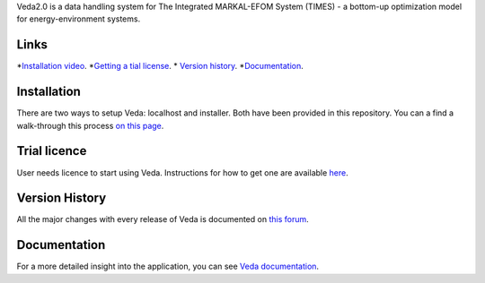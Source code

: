 Veda2.0 is a data handling system for The Integrated MARKAL-EFOM System (TIMES) - a bottom-up optimization model for energy-environment systems.

Links
#####
*`Installation video <https://veda-documentation.readthedocs.io/en/latest/pages/Getting%20started.html#installation>`_.
*`Getting a tial license <https://veda-documentation.readthedocs.io/en/latest/pages/Getting%20started.html#licensing>`_.
* `Version history <https://forum.kanors-emr.org/showthread.php?tid=874>`_.
*`Documentation <http://veda-documentation.rtfd.io/>`_.

Installation
#############
There are two ways to setup Veda: localhost and installer. Both have been provided in this repository.
You can a find a walk-through this process `on this page <https://veda-documentation.readthedocs.io/en/latest/pages/Getting%20started.html#installation>`_.

Trial licence
#############
User needs licence to start using Veda. Instructions for how to get one are available `here <https://veda-documentation.readthedocs.io/en/latest/pages/Getting%20started.html#licensing>`_.

Version History
###############
All the major changes with every release of Veda is documented on `this forum <https://forum.kanors-emr.org/showthread.php?tid=874>`_.

Documentation
#############
For a more detailed insight into the application, you can see `Veda documentation <http://veda-documentation.rtfd.io/>`_.
